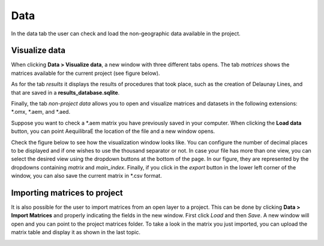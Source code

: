 Data
====

In the data tab the user can check and load the non-geographic data available in the project.

.. image:: ../images/menu_data.png
    :align: center
    :alt: tab data menu

.. _data_visualize_data:

Visualize data
--------------

When clicking **Data > Visualize data**, a new window with three different tabs
opens. The tab *matrices* shows the matrices available for the current project (see figure below).

.. image:: ../images/data_visualize_data_matrices.png
    :align: center
    :alt: project data matrices

As for the tab *results* it displays the results of procedures that took place, such as the
creation of Delaunay Lines, and that are saved in a **results_database.sqlite**.

.. image:: ../images/data_visualize_data_results.png
    :align: center
    :alt: project data results

Finally, the tab *non-project data* allows you to open and visualize matrices and datasets in the following 
extensions: \*.omx, \*.aem, and \*.aed.

.. _fig_nonproject_data:

.. image:: ../images/data_visualize_data_nonproject_data.png
    :align: center
    :alt: project data load non-project data

Suppose you want to check a \*.aem matrix you have previously saved in your computer.
When clicking the **Load data** button, you can point AequilibraE the location of the file and a new
window opens.

Check the figure below to see how the visualization window looks like.
You can configure the number of decimal places to be displayed and if
one wishes to use the thousand separator or not. In case your file has more than one view,
you can select the desired view using the dropdown buttons at the bottom of the page.
In our figure, they are represented by the dropdowns containing *matrix* and 
*main_index*. Finally, if you click in the *export* button in the lower left corner of the 
window, you can also save the current matrix in \*.csv format. 

.. image:: ../images/data-visualize-loaded-matrix.png
    :align: center
    :alt: data visualize matrices

.. _importing_matrices:

Importing matrices to project
-----------------------------

It is also possible for the user to import matrices from an open layer to a project. This can be done by clicking 
**Data > Import Matrices** and properly indicating the fields in the new window. First click *Load*
and then *Save*. A new window will open and you can point to the project matrices folder. To take a look in the
matrix you just imported, you can upload the matrix table and display it as shown in the last topic.

.. image:: ../images/data-matrix_importer.png
    :align: center
    :alt: project data results
